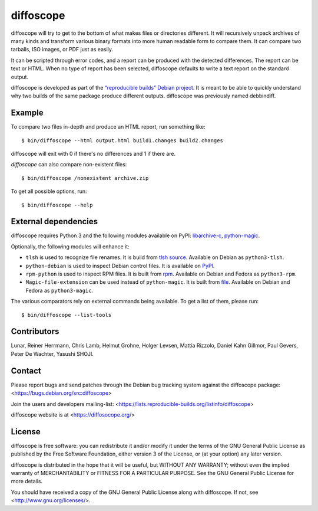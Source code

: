 diffoscope
==========

diffoscope will try to get to the bottom of what makes files or
directories different. It will recursively unpack archives of many kinds
and transform various binary formats into more human readable form to
compare them. It can compare two tarballs, ISO images, or PDF just as
easily.

It can be scripted through error codes, and a report can be produced
with the detected differences. The report can be text or HTML.
When no type of report has been selected, diffoscope defaults
to write a text report on the standard output.

diffoscope is developed as part of the `“reproducible builds” Debian
project <https://wiki.debian.org/ReproducibleBuilds>`_.
It is meant to be able to quickly understand why two builds of the same
package produce different outputs. diffoscope was previously named
debbindiff.

Example
-------

To compare two files in-depth and produce an HTML report, run something like::

    $ bin/diffoscope --html output.html build1.changes build2.changes

diffoscope will exit with 0 if there's no differences and 1 if there
are.

*diffoscope* can also compare non-existent files::

    $ bin/diffoscope /nonexistent archive.zip

To get all possible options, run::

    $ bin/diffoscope --help

External dependencies
---------------------

diffoscope requires Python 3 and the following modules available on PyPI:
`libarchive-c <https://pypi.python.org/pypi/libarchive-c>`_,
`python-magic <https://pypi.python.org/pypi/python-magic>`_.

Optionally, the following modules will enhance it:

* ``tlsh`` is used to recognize file renames.
  It is build from `tlsh source
  <https://github.com/trendmicro/tlsh>`_.
  Available on Debian as ``python3-tlsh``.
* ``python-debian`` is used to inspect Debian control files.
  It is available on `PyPI <https://pypi.python.org/pypi/python-debian>`_.
* ``rpm-python`` is used to inspect RPM files.
  It is built from `rpm
  <http://rpm.org/>`_.
  Available on Debian and Fedora as ``python3-rpm``.
* ``Magic-file-extension`` can be used instead of
  ``python-magic``. It is built from `file
  <http://www.darwinsys.com/file/>`_.
  Available on Debian and Fedora as ``python3-magic``.

The various comparators rely on external commands being available. To
get a list of them, please run::

    $ bin/diffoscope --list-tools

Contributors
------------

Lunar, Reiner Herrmann, Chris Lamb, Helmut Grohne, Holger Levsen,
Mattia Rizzolo, Daniel Kahn Gillmor, Paul Gevers, Peter De Wachter,
Yasushi SHOJI.

Contact
-------

Please report bugs and send patches through the Debian bug tracking
system against the diffoscope package:
<https://bugs.debian.org/src:diffoscope>

Join the users and developers mailing-list:
<https://lists.reproducible-builds.org/listinfo/diffoscope>

diffoscope website is at <https://diffosocope.org/>

License
-------

diffoscope is free software: you can redistribute it and/or modify
it under the terms of the GNU General Public License as published by
the Free Software Foundation, either version 3 of the License, or
(at your option) any later version.

diffoscope is distributed in the hope that it will be useful,
but WITHOUT ANY WARRANTY; without even the implied warranty of
MERCHANTABILITY or FITNESS FOR A PARTICULAR PURPOSE.  See the
GNU General Public License for more details.

You should have received a copy of the GNU General Public License
along with diffoscope.  If not, see <http://www.gnu.org/licenses/>.
